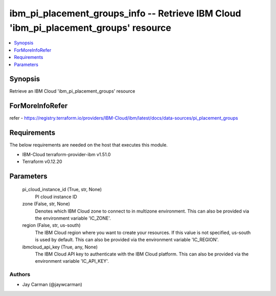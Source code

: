 
ibm_pi_placement_groups_info -- Retrieve IBM Cloud 'ibm_pi_placement_groups' resource
=====================================================================================

.. contents::
   :local:
   :depth: 1


Synopsis
--------

Retrieve an IBM Cloud 'ibm_pi_placement_groups' resource


ForMoreInfoRefer
----------------
refer - https://registry.terraform.io/providers/IBM-Cloud/ibm/latest/docs/data-sources/pi_placement_groups

Requirements
------------
The below requirements are needed on the host that executes this module.

- IBM-Cloud terraform-provider-ibm v1.51.0
- Terraform v0.12.20



Parameters
----------

  pi_cloud_instance_id (True, str, None)
    PI cloud instance ID


  zone (False, str, None)
    Denotes which IBM Cloud zone to connect to in multizone environment. This can also be provided via the environment variable 'IC_ZONE'.


  region (False, str, us-south)
    The IBM Cloud region where you want to create your resources. If this value is not specified, us-south is used by default. This can also be provided via the environment variable 'IC_REGION'.


  ibmcloud_api_key (True, any, None)
    The IBM Cloud API key to authenticate with the IBM Cloud platform. This can also be provided via the environment variable 'IC_API_KEY'.













Authors
~~~~~~~

- Jay Carman (@jaywcarman)

